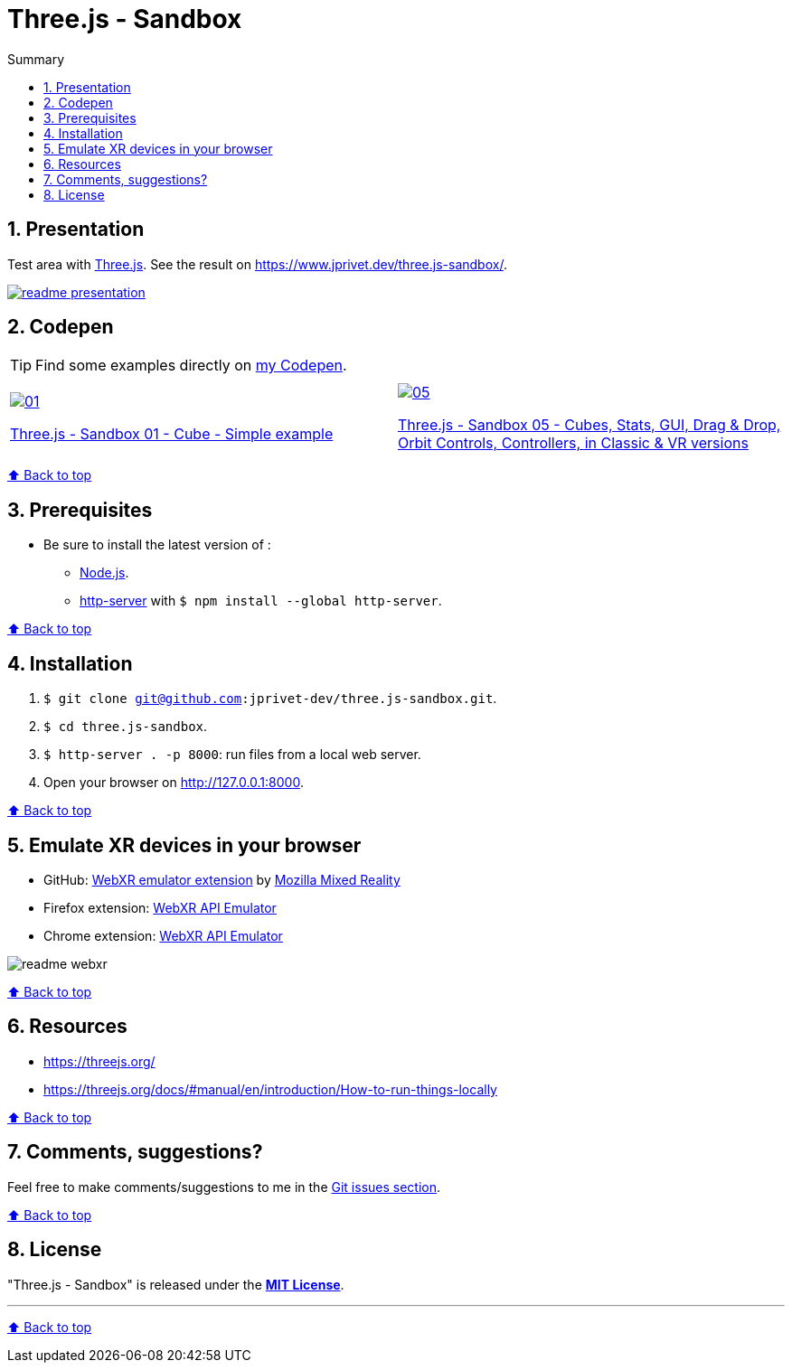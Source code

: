 :toc: macro
:toc-title: Summary
:toclevels: 3
:numbered:

ifndef::env-github[:icons: font]
ifdef::env-github[]
:status:
:outfilesuffix: .adoc
:caution-caption: :fire:
:important-caption: :exclamation:
:note-caption: :paperclip:
:tip-caption: :bulb:
:warning-caption: :warning:
endif::[]

:back_to_top_target: top-target
:back_to_top_label: ⬆ Back to top
:back_to_top: <<{back_to_top_target},{back_to_top_label}>>

:main_title: Three.js - Sandbox
:git_project: three.js-sandbox
:git_username: jprivet-dev
:git_url: https://github.com/{git_username}/{git_project}
:git_clone_ssh: git@github.com:{git_username}/{git_project}.git

[#{back_to_top_target}]
= {main_title}

toc::[]

== Presentation

Test area with https://threejs.org/[Three.js].
See the result on https://www.jprivet.dev/three.js-sandbox/.

image::img/readme-presentation.png[link="https://www.jprivet.dev/three.js-sandbox/"]

== Codepen

TIP: Find some examples directly on https://codepen.io/jprivet_dev[my Codepen].

|===
||

a|
image::img/01.png[link="https://codepen.io/jprivet_dev/pen/rNZJrex"]
https://codepen.io/jprivet_dev/pen/rNZJrex[Three.js - Sandbox 01 - Cube - Simple example]
a|
image::img/05.png[link="https://codepen.io/jprivet_dev/pen/OJoEoPw"]
https://codepen.io/jprivet_dev/pen/OJoEoPw[Three.js - Sandbox 05 - Cubes, Stats, GUI, Drag & Drop, Orbit Controls, Controllers, in Classic & VR versions]
|===

{back_to_top}

== Prerequisites

* Be sure to install the latest version of :
** https://nodejs.org/en/[Node.js].
** https://www.npmjs.com/package/http-server[http-server] with `$ npm install --global http-server`.

{back_to_top}

== Installation

. `$ git clone {git_clone_ssh}`.
. `$ cd {git_project}`.
. `$ http-server . -p 8000`: run files from a local web server.
. Open your browser on http://127.0.0.1:8000.

{back_to_top}

== Emulate XR devices in your browser

* GitHub: https://github.com/MozillaReality/WebXR-emulator-extension[WebXR emulator extension] by https://github.com/MozillaReality[Mozilla Mixed Reality]
* Firefox extension: https://addons.mozilla.org/en-US/firefox/addon/webxr-api-emulator/[WebXR API Emulator]
* Chrome extension: https://chrome.google.com/webstore/detail/webxr-api-emulator/mjddjgeghkdijejnciaefnkjmkafnnje[WebXR API Emulator]

image::img/readme-webxr.png[]

{back_to_top}

== Resources

* https://threejs.org/
* https://threejs.org/docs/#manual/en/introduction/How-to-run-things-locally

{back_to_top}

== Comments, suggestions?

Feel free to make comments/suggestions to me in the {git_url}/issues[Git issues section].

{back_to_top}

== License

"{main_title}" is released under the {git_url}/blob/main/LICENSE[*MIT License*].

---

{back_to_top}
